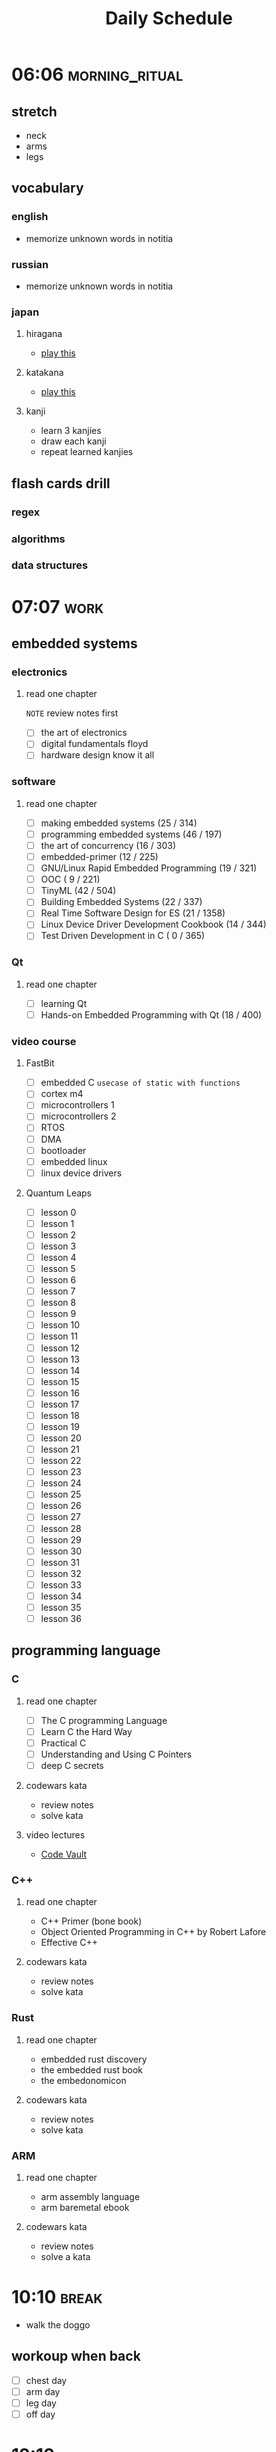 #+TITLE: Daily Schedule
#+STARTUP: overview

* 06:06 :morning_ritual:
** stretch
- neck
- arms
- legs
** vocabulary
*** english
- memorize unknown words in notitia
*** russian
- memorize unknown words in notitia
*** japan
**** hiragana
- [[https://drlingua.com/japanese/games/kana-bento/][play this]]
**** katakana
- [[https://drlingua.com/japanese/games/kana-bento/][play this]]
**** kanji
- learn 3 kanjies
- draw each kanji
- repeat learned kanjies
** flash cards drill
*** regex
*** algorithms
*** data structures
* 07:07 :work:
** embedded systems
*** electronics
**** read one chapter
=NOTE= review notes first
- [ ] the art of electronics
- [ ] digital fundamentals floyd
- [ ] hardware design know it all
*** software
**** read one chapter

- [-] making embedded systems                     (25 / 314)
- [-] programming embedded systems                (46 / 197)
- [-] the art of concurrency                      (16 / 303)
- [-] embedded-primer                             (12 / 225)
- [ ] GNU/Linux Rapid Embedded Programming        (19 / 321)
- [-] OOC                                         ( 9 / 221)
- [-] TinyML                                      (42 / 504)
- [ ] Building Embedded Systems                   (22 / 337)
- [ ] Real Time Software Design for ES            (21 / 1358)
- [-] Linux Device Driver Development Cookbook    (14 / 344)
- [ ] Test Driven Development in C                ( 0 / 365)

*** Qt
**** read one chapter

- [ ] learning Qt
- [ ] Hands-on Embedded Programming with Qt       (18 / 400)

*** video course
**** FastBit
- [-] embedded C =usecase of static with functions=
- [ ] cortex m4
- [ ] microcontrollers 1
- [ ] microcontrollers 2
- [ ] RTOS
- [ ] DMA
- [ ] bootloader
- [ ] embedded linux
- [ ] linux device drivers
**** Quantum Leaps
- [ ] lesson 0
- [ ] lesson 1
- [ ] lesson 2
- [ ] lesson 3
- [ ] lesson 4
- [ ] lesson 5
- [ ] lesson 6
- [ ] lesson 7
- [ ] lesson 8
- [ ] lesson 9
- [ ] lesson 10
- [ ] lesson 11
- [ ] lesson 12
- [ ] lesson 13
- [ ] lesson 14
- [ ] lesson 15
- [ ] lesson 16
- [ ] lesson 17
- [ ] lesson 18
- [ ] lesson 19
- [ ] lesson 20
- [ ] lesson 21
- [ ] lesson 22
- [ ] lesson 23
- [ ] lesson 24
- [ ] lesson 25
- [ ] lesson 26
- [ ] lesson 27
- [ ] lesson 28
- [ ] lesson 29
- [ ] lesson 30
- [ ] lesson 31
- [ ] lesson 32
- [ ] lesson 33
- [ ] lesson 34
- [ ] lesson 35
- [ ] lesson 36

** programming language
*** C
**** read one chapter
- [ ] The C programming Language
- [ ] Learn C the Hard Way
- [ ] Practical C
- [ ] Understanding and Using C Pointers
- [ ] deep C secrets
**** codewars kata
- review notes
- solve kata
**** video lectures
- [[https://www.youtube.com/watch?v=ypG9W33LOTk&list=PLfqABt5AS4FmErobw8YyTwXDUE5nPH5lH][Code Vault]]
*** C++
**** read one chapter
- C++ Primer (bone book)
- Object Oriented Programming in C++ by Robert Lafore
- Effective C++
**** codewars kata
- review notes
- solve kata
*** Rust
**** read one chapter
- embedded rust discovery
- the embedded rust book
- the embedonomicon
**** codewars kata
- review notes
- solve kata
*** ARM
**** read one chapter
- arm assembly language
- arm baremetal ebook
**** codewars kata
- review notes
- solve a kata
* 10:10 :break:
- walk the doggo
** workoup when back
  - [ ] chest day
  - [ ] arm day
  - [ ] leg day
  - [ ] off day
* 12:12 :lunch:
* 13:13 :work:
- [-] Probability and Statistics
  - [X] Cumulative Distribution Funcion (CDF)
  - [X] Median / Mod
  - [X] Variance And Standard Deviation
  - [ ] Functions of Random Variables
  - [ ] Continuous Random Variables
- [ ] ERP
- [-] Betik Diller
  - [-] scikit learn
  - [ ] flask
- [ ] Wireless Communication
  - [ ] wireless slide 7
  - [ ] wireless slide 8
  - [ ] wireless slide 9
* 17:17 :break:
** jamming
- jam through backing tracks on youtube
** gaming
*** retroarch
- [ ] ninja gaiden III
- [ ] Super Mario 3
- [ ] Super Mario 2
*** path of exile
** other
* 17:47 :study:
** software engineering
*** read one chapter
- [-] dive into design patterns
- [-] domain driven design
- [-] dive into refactoring
- [-] clean code
- [-] code complete
- [ ] object oriented analysis and design
- [ ] working effectively with legacy code
* 21:21 :finish:
** reading
- [ ] outliers
- [ ] siddhardtha
- [ ] semerkant
- [ ] yer altından notlar
- [ ] bir delinin anı defteri
- [ ] zor kişiliklerle yaşamak
- [-] suç ve ceza
** watch movie
- [X] [[https://www.youtube.com/watch?v=onM1l2F-2o4][Zeitgeist III]]
